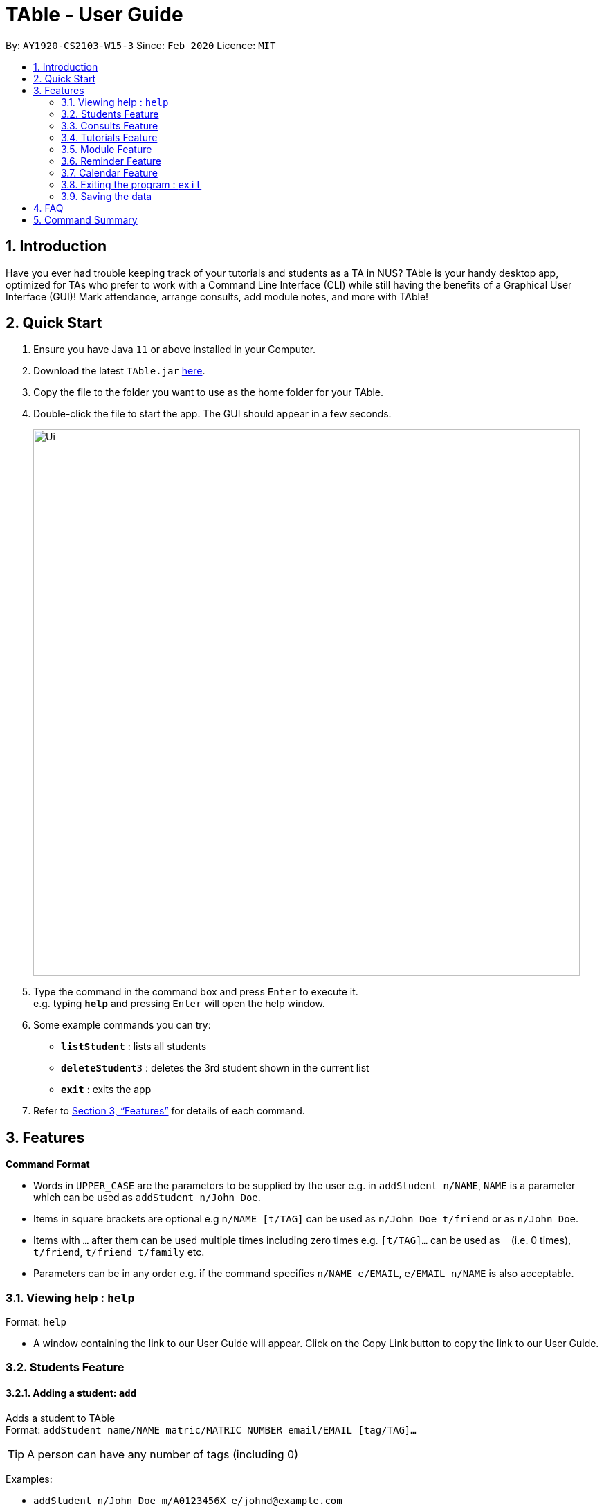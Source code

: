= TAble - User Guide
:site-section: UserGuide
:toc:
:toc-title:
:toc-placement: preamble
:sectnums:
:imagesDir: images
:stylesDir: stylesheets
:xrefstyle: full
:experimental:
ifdef::env-github[]
:tip-caption: :bulb:
:note-caption: :information_source:
endif::[]
:repoURL: https://github.com/AY1920-CS2103-W15-3/main/master

By: `AY1920-CS2103-W15-3`      Since: `Feb 2020`      Licence: `MIT`

== Introduction

Have you ever had trouble keeping track of your tutorials and students as a TA in NUS? TAble is your handy desktop app, optimized for TAs who prefer to work with a Command Line Interface (CLI) while still having the benefits of a Graphical User Interface (GUI)! Mark attendance, arrange consults, add module notes, and more with TAble!

== Quick Start

.  Ensure you have Java `11` or above installed in your Computer.
.  Download the latest `TAble.jar` link:{repoURL}/releases[here].
.  Copy the file to the folder you want to use as the home folder for your TAble.
.  Double-click the file to start the app. The GUI should appear in a few seconds.

+
image::Ui.png[width="790"]
+
.  Type the command in the command box and press kbd:[Enter] to execute it. +
e.g. typing *`help`* and pressing kbd:[Enter] will open the help window.
.  Some example commands you can try:

* *`listStudent`* : lists all students
* **`deleteStudent`**`3` : deletes the 3rd student shown in the current list
* *`exit`* : exits the app

.  Refer to <<Features>> for details of each command.

[[Features]]
== Features

====
*Command Format*

* Words in `UPPER_CASE` are the parameters to be supplied by the user e.g. in `addStudent n/NAME`, `NAME` is a parameter which can be used as `addStudent n/John Doe`.
* Items in square brackets are optional e.g `n/NAME [t/TAG]` can be used as `n/John Doe t/friend` or as `n/John Doe`.
* Items with `…`​ after them can be used multiple times including zero times e.g. `[t/TAG]...` can be used as `{nbsp}` (i.e. 0 times), `t/friend`, `t/friend t/family` etc.
* Parameters can be in any order e.g. if the command specifies `n/NAME e/EMAIL`, `e/EMAIL n/NAME` is also acceptable.
====

=== Viewing help : `help`

Format: `help`

* A window containing the link to our User Guide will appear. Click on the Copy Link button to copy the link to our User Guide.

===  Students Feature
==== Adding a student: `add`

Adds a student to TAble +
Format: `addStudent name/NAME matric/MATRIC_NUMBER email/EMAIL [tag/TAG]...`

[TIP]
A person can have any number of tags (including 0)

Examples:

* `addStudent n/John Doe m/A0123456X e/johnd@example.com`
* `addStudent n/Betsy Crowe m/A1234567X t/friend e/betsycrowe@example.com t/CS2103`

==== Listing all students : `listStudent`

Shows a list of all students in TAble. +
Format: `listStudent`

==== Editing a student : `editStudent`

Edits an existing student in TAble. +
Format: `editStudent INDEX [name/NAME] [matric/MATRIC_NUMBER] [email/EMAIL] [tag/TAG]...`

****
* Edits the person at the specified `INDEX`. The index refers to the index number shown in the displayed person list. The index *must be a positive integer* 1, 2, 3, ...
* At least one of the optional fields must be provided.
* Existing values will be updated to the input values.
* When editing tags, the existing tags of the student will be removed i.e adding of tags is not cumulative.
* You can remove all the person's tags by typing `tag/` without specifying any tags after it.
****

Examples:

* `editStudent 1 email/johndoe@example.com` +
Edits the email address of the 1st person to be `johndoe@example.com`.
* `editStudent 2 name/Betsy Crower t/` +
Edits the name of the 2nd person to be `Betsy Crower` and clears all existing tags.

==== Locating students by name: `findStudent`

Finds students whose names contain any of the given keywords. +
Format: `findStudent KEYWORD [MORE_KEYWORDS]`

****
* The search is case insensitive. e.g `hans` will match `Hans`
* The order of the keywords does not matter. e.g. `Hans Bo` will match `Bo Hans`
* Only the name is searched.
* Only full words will be matched e.g. `Han` will not match `Hans`
* Persons matching at least one keyword will be returned (i.e. `OR` search). e.g. `Hans Bo` will return `Hans Gruber`, `Bo Yang`
****

Examples:

* `findStudent John` +
Returns `john` and `John Doe`
* `findStudent Betsy Tim John` +
Returns any person having names `Betsy`, `Tim`, or `John`

// tag::delete[]
==== Deleting a student : `delete`

Deletes the specified student from TAble. +
Format: `deleteStudent INDEX`

****
* Deletes the student at the specified `INDEX`.
* The index refers to the index number shown in the displayed student list.
* The index *must be a positive integer* 1, 2, 3, ...
****

Examples:

* `listStudent` +
`deleteStudent 2` +
Deletes the 2nd student in the address book.
* `findStudent Betsy` +
`deleteStudent 1` +
Deletes the 1st student in the results of the `find` command.

// end::delete[]

// tag::Consult[]

=== Consults Feature
==== Adding a consult: `addConsult`

Add a consultation slot at the given time, date and place. +
Format: `addConsult student/STUDENT_INDEX beginDateTime/BEGIN_DATE_TIME endDateTime/END_DATE_TIME place/PLACE`

****
* The 'STUDENT_INDEX' should be referred to by the index as referred to in the student list
* The begin and end date time provided must be in the yyyy-MM-dd HH:mm format
* The location provided should be any valid string i.e, must be alphanumeric
****

Example:

* `addConsult student/1 beginDateTime/2020-03-03 10:00 endDateTime/2020-03-03 12:00 place/Deck`

==== Editing a consult: `editConsult`

Edit the time, date or place of an existing consultation slot. +
Format: `editConsult INDEX [beginDateTime/BEGINDATETIME] [endDateTime/ENDDATETIME] [place/PLACE]`

****
* Edits the consult at the specified `INDEX`. The index refers to the index number shown in the displayed consultation list. The index *must be a positive integer* 1, 2, 3, ...
* At least one of the optional fields must be provided.
* Existing values will be updated to the input values.
* Note that one cannot edit the student involved in the consult, as it is unlikely that the TA will need to change the student at that consult timing.
****

Example:

* `editConsult 1 beginDateTime/2020-03-03 15:00` +
Edits the beginning time of the 1st consult to be at 2020-03-03, 15:00 hours i.e 3.00 p.m.
* `editConsult 2 place/SR3` +
Edits the place of the 2nd consult to be at SR3.

==== Listing all consults : `listConsult`

Shows a list of all consultations in TAble. +
Format: `listConsult`

==== Deleting a consult: `deleteConsult`

Removes an existing consultation slot. +
Format: `deleteConsult INDEX`

****
* Deletes the consultation at the specified `INDEX`.
* The index refers to the index number shown in the displayed consultation list.
* The index *must be a positive integer* 1, 2, 3, ...
****

Example:

* `listConsult` +
`deleteConsult 2` +
Deletes the 2nd consultation in TAble.

==== Clearing all consults : `clearConsult`

Clears all consultations slots in TAble. +
Format: `clearConsults`

==== Locating consultations by date or place: `findConsult` [coming in v1.4]

Finds consultations whose date or place match any of the given keywords. +
Format: `findConsult [DATE] [PLACE]`

****
* At least one of the optional fields must be provided
* If both optional fields are provided, only consults that meet both criterion will be returned
* The search is case insensitive. e.g `SR1` will match `sr1`
* The order of the keywords matters. e.g. `find SR1 03-03-2020` will throw an error
****

Examples:

* `findConsult 03-03-2020` +
Returns all consults on 03-03-2020
* `findConsult SR3` +
Returns any consults that are held at SR3
// end::Consult[]


// tag::Tutorial[]
=== Tutorials Feature

==== Switch GUI Display to Tutorial List View: `ListTutorial`

Focuses the display in the GUI to the Tutorials list view, without requiring the user to click on the tab.
Format: `ListTutorial`

==== Add a tutorial slot: `addTutorial`

Add a tutorial slot for a particular module at the given time, day and place. +
Format: `addTutorial modCode/MODULE_CODE tutorialName/TUTORIAL_NAME day/WEEKDAY_VALUE beginTime/START_TIME endTIme/END_TIME place/PLACE`

****
* The time provided must be in HH:MM format, i.e: 24-hour format
* The day provided is the value of the weekday (ie. MONDAY = 1, TUESDAY = 2, ... SUNDAY = 7)
* The module code provided is case insensitive, e.g. `Cs2103` is equivalent to `CS2103`
* The place provided should be any valid string
****

Example:

* `addTutorial modCode/CS2103 tutorialName/T02 day/3 beginTime/12:00 endTime/13:00 place/SR3`
* `addTutorial modCode/CS1101S tutorialName/T11 day/4 beginTime/12:00 endTime/13:00 place/SR3`

==== Delete a tutorial slot: `deleteTutorial`

Delete a tutorial slot for a particular module. +
Format: `deleteTutorial INDEX`

****
* Deletes the tutorial at the specified `INDEX`.
* The index refers to the index number shown in the displayed tutorial list.
* The index *must be a positive integer* 1, 2, 3, ...
****

Example:

* `listTutorial` +
 `deleteTutorial 2`

==== Marks students as present: `markPresent`

Takes attendance of students in a tutorial class by marking them as present for a particular week. Present students will be marked by a green background in the respective attendance list. +
Format: `markPresent tutorialIndex/INDEX week/WEEK student/STUDENT [OPTIONAL]`

****
* Updates the tutorial at the specified `INDEX`.
* The index refers to the index number shown in the displayed tutorial list.
* The index *must be a positive integer* 1, 2, 3, ...
* The `STUDENT` may either be an integer index *or* `all` to select all students in the specified tutorial.
* The `STUDENT`, if an integer, should be referred to by the index as referred to in the student list *relative to the specified tutorial*.
* The week should be in numerical format, and accepts only numbers in the range 1 to 13 (inclusive)
****

Example:

* `markPresent tutorialIndex/3 week/7 student/2` +
Marks only student at index 2 (for tutorial at index 3) as present in week 7 for tutorial at index 3
* `markPresent tutorialIndex/2 tutorialName/T02 week/7 student/all` +
Marks all students as present in week 7 in tutorial at index 2

==== Marks students as absent: `markAbsent`

Takes attendance of students in a tutorial class by marking them as absent for a particular week. Absent students will be marked by a red background in the respective attendance list. +
Format: `markPresent tutorialIndex/INDEX week/WEEK student/STUDENT`

****
* Updates the tutorial at the specified `INDEX`.
* The index refers to the index number shown in the displayed tutorial list.
* The index *must be a positive integer* 1, 2, 3, ...
* The `STUDENT` may either be an integer index *or* `all` to select all students in the specified tutorial.
* The `STUDENT`, if an integer, should be referred to by the index as referred to in the student list *relative to the specified tutorial*.
* The week should be in numerical format, and accepts only numbers in the range 1 to 13 (inclusive)
****

Example:

* `markAbsent tutorialIndex/3 week/7 student/2` +
Marks only student at index 2 (for tutorial at index 3) as absent in week 7 for tutorial at index 3
* `markAbsent tutorialIndex/3 week/7 student/all` +
Marks all students in week 7 as absent in tutorial at index 3 (oh no!)

==== Add student to tutorial: `addTutorialStudent`

Enroll an existing student to an existing tutorial.
Format: `addTutorialStudent tutorialIndex/INDEX student/STUDENT`

****
* The index refers to the index number shown in the displayed tutorial list.
* The index *must be a positive integer* 1, 2, 3, ...
* The `STUDENT` should be referred to by index as referred to in the student list.
* The student should already exist.
* The tutorial should already exist.
****

Example:

* `addTutorialStudent tutorialIndex/3 student/12`

==== Remove student from tutorial: `deleteTutorialStudent`

Remove an existing student from an existing tutorial.
Format: `deleteTutorialStudent tutorialIndex/INDEX student/STUDENT`

****
* The index refers to the index number shown in the displayed tutorial list.
* The index *must be a positive integer* 1, 2, 3, ...
* The `STUDENT` should be referred to by the index as referred to in the student list *relative to the specified tutorial*.
* The student should already exist *and* exist in the tutorial being deleted from.
* The tutorial should already exist.
****

Example:

* `deleteTutorialStudent tutorialIndex/3 student/12`

==== Display students and attendance of a tutorial: `ListAttendance`

Displays the list of students in a tutorial and their corresponding attendance for a particular week in the GUI.
Format: `listAttendance tutorialIndex/INDEX week/INDEX`

****
* Shows the attendance for tutorial at the specified `INDEX`.
* The index refers to the index number shown in the displayed tutorial list.
* The index *must be a positive integer* 1, 2, 3, ...
* The tutorial should already exist.
* The week should be in numerical format, and accepts only numbers in the range 1 to 13 (inclusive)
****

Example:

* `listAttendance tutorialIndex/2 week/10`

//end::Tutorial[]

//tag::Module[]
=== Module Feature
==== Add Module into database: `addMod`
Adds module into TAble. +
Format: `addMod modCode/MODULE_CODE modName/MODULE_NAME`

****
* The module code provided is case insensitive, e.g. `Cs2103` is equivalent to `CS2103`. It should be prefixed by at most three characters, then four numbers, and finally no more than two characters as suffix.
* The module name provided should be any valid string.

****

Example:

* `addModule modCode/CS1010S modName/Programming Methodology`

==== Delete Module from database: `deleteMod`
Deletes a module from TAble. +
Format: `deleteMod modCode/MODULE_CODE`

****
* The module code provided is case insensitive, e.g. `Cs2103` is equivalent to `CS2103`. It should be prefixed by at most three characters, then four numbers, and finally no more than two characters as suffix.
* The module code should correspond to an existing module in the database.
****

Example:

* `addModule modCode/CS1010S modName/Programming Methodology`

==== Edit Module note: `noteMod`
Edits corresponding note of module. +
Format: `noteMod modCode/MODULE_CODE modNote/NOTE`

****
* The module code should correspond to an existing module in the database.
* The note provided should be any valid string, and replaces the current note of the module.
****

Example:

* `noteModule modCode/CS1010S modNote/How cool is that?` +
When viewing the module info for CS1010S, the note will be updated to show "How cool is that?"

==== Add link to module with appropriate name: `addModLink`
Edit module to include links to appropriate websites (e.g. Google Drive Folder, Module Website etc.) +
Format: `addModLink modCode/MODULE_CODE modLink/LINK modLinkName/NAME`

****
* The module code should correspond to an existing module in the database.
* The module link should correspond to a valid URL format (protocol optional). Hence the first character should be alphanumeric, followed by any character in the set [-a-zA-Z0-9+&@\#/%?=~\_|!:,.;], and end with [-a-zA-Z0-9+&@#/%=~_|].
* The tag provided should be any valid string.
****

Example:

* `addModLink modCode/CS1231` +
When viewing the module page for CS1231, there will be an additional label with "Module Website" and points to https://comp.nus.edu.sg/~cs1231.


==== Clear all module links from module in database: `clearModLink`
Removes all module links from a module in TAble. +
Format: `deleteMod modCode/MODULE_CODE`

****
* The module code should correspond to an existing module in the database.
****

Example:

* `clearModLink modCode/CS1231` +
When viewing the module page for CS1231, there will not be any module links shown.

==== Copy Module Link into Clipboard: `copyModLink`
Copies a module link from the links currently associated with a module. Index corresponding to module link can be seen when viewing the module info using `viewModInfo`.

Format: `copyModLink INDEX modCode/MODULE_CODE`

****
* The module code should correspond to an existing module in the database.
* The index should correspond to a valid index in the module links.
****

Example:

* `copyModLink 1 modCode/CS1231` +
The module website for CS1231 is copied into the user's clipboard.

==== View Module: `viewModInfo`
Opens the view for the selected module to view module description, links and (coming in v2.0) lecture timeslots.

Format: `viewModInfo modCode/MODULE_CODE`

****
* The module code should correspond to an existing module in the database.
****

==== Add lecture timeslot: `addModLecture` [coming in v2.0]
Adds lecture timeslot to module. This is to be included to integrate with the consultation finding feature. +
Format: `addModLecture modCode/MODULE_CODE d/DAY from/TIME to/TIME p/LOCATION`

Example:

* `addModLecture modCode/CS1010S d/WED from/1400 to/1600 p/LT27`

==== Clear all lecture timeslots: `clearModLecture` [coming in v2.0]
Clears all lectures associated with a certain module. +
Format: `clearModLecture modCode/MODULE_CODE`

Example:

* `clearModLecture modCode/CS1010S`

//end::Module[]

// tag::Reminder[]
=== Reminder Feature
==== Adding a reminder: `addReminder`

Adds a reminder to the reminder list. +
Format: `addReminder desc/DESCRIPTION date/DATE time/TIME`

[TIP]
Reminders will alert the user during the stipulated date and time.

****
* The description provided should be any valid string.
* The date provided must be in YYYY-MM-DD format
* The time provided must be in HH:MM format, i.e: 24-hour format
****

Examples:

* `addReminder desc/Mark midterms papers date/2020-03-05 time/14:00`

==== List all reminders: `listReminder`

Lists all the reminders that the TA have added on TAble. +
Format: `listReminder`

==== Marking a reminder as done: `doneReminder`

Marks the reminder from the reminder list as done. +
Format: `doneReminder INDEX`

[TIP]
Reminders marked as done will no longer alert the user during the stipulated date and time.

****
* Marks the reminder at the specified `INDEX` as done.
* The index refers to the index number shown in the displayed reminder list.
* The index *must be a positive integer* 1, 2, 3, ...
****

Examples:

* `listReminder` +
`doneReminder 3` +
Mark the 3rd reminder in TAble as done.

==== Deleting a reminder: `deleteReminder`

Deletes the specified reminder from the reminder list. +
Format: `deleteReminder INDEX`

****
* Deletes the reminder at the specified `INDEX`.
* The index refers to the index number shown in the displayed reminder list.
* The index *must be a positive integer* 1, 2, 3, ...
****

Examples:

* `listReminder` +
`deleteReminder 3` +
Deletes the 3rd reminder in TAble.

==== Editing a reminder: `editReminder`

Edits an existing reminder in the reminder list. +
Format: `editReminder INDEX [desc/DESCRIPTION] [date/DATE] [time/TIME]`

****
* Edits the reminder at the specified `INDEX`. The index refers to the index number shown in the displayed reminder list. The index *must be a positive integer* 1, 2, 3, ...
* At least one of the optional fields must be provided.
* Existing values will be updated to the input values.
****

Examples:

* `editReminder 1 desc/Return midterms papers` +
Edits the description of the 1st reminder to "Return midterms paper".

* `editReminder 3 date/2020-05-20 time/18:00` +
Edits the date of the 3rd reminder to 20th May 2020 18:00 hours i.e. 6.00 p.m.

==== Finding reminders by information or date: `findReminder`
Finds reminders matching with the given keyword or date.
Format: `findReminder [desc/DESCRIPTION] [date/DATE]`

****
* The search is case insensitive. e.g `Mark` will match `mark`
* At least one of the optional fields must be provided.
* If both optional fields are provided, only reminders matching both criteria will be displayed.
****

Examples:

* `findReminder desc/mark` +
Returns reminders containing the keyword 'mark'.
* `findReminder date/2020-05-05` +
Returns all reminders on 05 May 2020.

==== Snoozing a reminder: `snoozeReminder`

Snoozes a reminder in the reminder list. +
Format: `snoozeReminder INDEX [day/DAY] [hour/HOUR] [minute/MINUTE]`

****
* Snooze the reminder at the specified `INDEX`. The index refers to the index number shown in the displayed reminder list. The index *must be a positive integer* 1, 2, 3, ...
* At least one of the optional fields must be provided.
* Number of days, hours or minutes provided must be a positive whole number.
****

Examples:

* `snoozeReminder 2 day/3 hour/2` +
Postpone the second reminder to 3 days and 2 hours later.
* `snoozeReminder 4 minute/30` +
Postpone the fourth reminder to 30 minutes later.
//end::Reminder[]

// tag::Calendar[]
=== Calendar Feature
==== Display the calendar window: `calendar`

Brings up the calendar window.
Format: `calendar`

****
* The calendar will be brought up, displaying the current month and year.
* For each month, the number of tutorials and consults each day will be displayed in the calendar.
* Click on the left and right arrows to change the month displayed.
****

==== View consults and tutorials on a particular day [Coming in v2.0]

// end::Calendar[]

=== Exiting the program : `exit`

Exits the program. +
Format: `exit`

=== Saving the data

Data are saved in the hard disk automatically after any command that changes the data. +
There is no need to save manually.


== FAQ

*Q*: How do I transfer my data to another Computer? +
*A*: Install the app in the other computer and overwrite the empty data file it creates with the file that contains the data of your previous TAble folder.

== Command Summary

* *Add* `addStudent n/NAME m/MATRIC_NUMBER e/EMAIL a/ADDRESS [t/TAG]...` +
e.g. `addStudent n/James Ho m/A0123456X e/jamesho@example.com a/123, Clementi Rd, 1234665 t/friend t/colleague`
* *Clear* : `clear`
* *Delete* : `deleteStudent INDEX` +
e.g. `delete 3`
* *Edit* : `editStudent INDEX [n/NAME] [m/MATRIC_NUMBER] [e/EMAIL] [a/ADDRESS] [t/TAG]...` +
e.g. `editStudent 2 n/James Lee e/jameslee@example.com`
* *Find* : `findStudent KEYWORD [MORE_KEYWORDS]` +
e.g. `findStudent James Jake`
* *List* : `listStudent`
* *Help* : `help`
